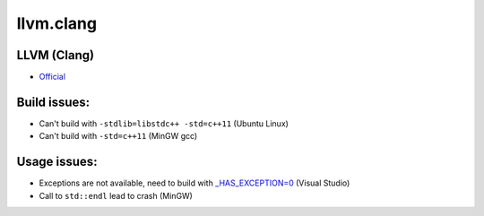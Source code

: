 .. spelling::

    llvm.clang

.. _pkg.llvm.clang:

llvm.clang
==========

LLVM (Clang)
''''''''''''

-  `Official <http://llvm.org/releases/download.html>`__

.. code-block::cmake

    hunter_add_package(LLVM)
    message("Clang++: ${LLVM_ROOT}/bin/clang++")

Build issues:
'''''''''''''

-  Can't build with ``-stdlib=libstdc++ -std=c++11`` (Ubuntu Linux)
-  Can't build with ``-std=c++11`` (MinGW gcc)

Usage issues:
'''''''''''''

-  Exceptions are not available, need to build with
   `\_HAS\_EXCEPTION=0 <http://stackoverflow.com/a/24750725/2288008>`__
   (Visual Studio)
-  Call to ``std::endl`` lead to crash (MinGW)
